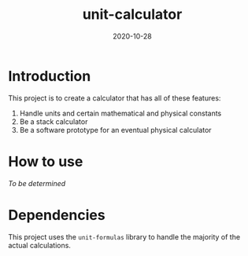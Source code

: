#+Title: unit-calculator
#+Date: 2020-10-28

* Introduction
This project is to create a calculator that has all of these features:

1. Handle units and certain mathematical and physical constants
2. Be a stack calculator
3. Be a software prototype for an eventual physical calculator

* How to use
/To be determined/

* Dependencies
This project uses the ~unit-formulas~ library
to handle the majority of the actual calculations.

